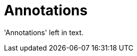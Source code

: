 :navtitle: Annotations
:keywords: reference, rule, Annotations

= Annotations

'Annotations' left in text.



